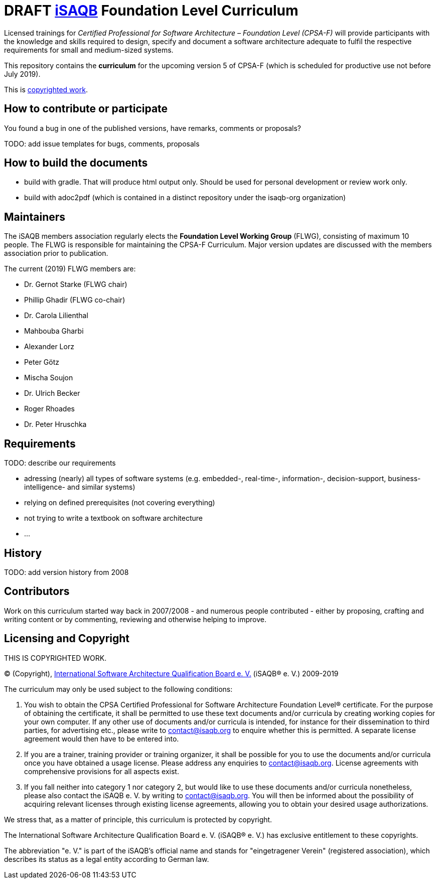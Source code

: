 = *DRAFT* https://isaqb.org[iSAQB] Foundation Level Curriculum

Licensed trainings for _Certified Professional for Software Architecture – Foundation Level (CPSA-F)_ will provide participants with the knowledge and skills required to design, specify and document a software architecture adequate to fulfil the respective requirements for small and medium-sized systems. 

This repository contains the *curriculum* for the upcoming version 5 of CPSA-F (which is scheduled for productive use not before July 2019). 

This is <<copyrighted,copyrighted work>>.

== How to contribute or participate
You found a bug in one of the published versions, have remarks, comments or proposals?

TODO: add issue templates for bugs, comments, proposals

== How to build the documents

* build with gradle. That will produce html output only. Should be used for personal development or review work only.
* build with adoc2pdf (which is contained in a distinct repository under the isaqb-org organization)

== Maintainers

The iSAQB members association regularly elects the *Foundation Level Working Group* (FLWG), consisting of maximum 10 people.
The FLWG is responsible for maintaining the CPSA-F Curriculum. Major version updates are discussed with the members association prior to publication.

The current (2019) FLWG members are:

* Dr. Gernot Starke (FLWG chair)
* Phillip Ghadir (FLWG co-chair)
* Dr. Carola Lilienthal
* Mahbouba Gharbi
* Alexander Lorz
* Peter Götz
* Mischa Soujon
* Dr. Ulrich Becker
* Roger Rhoades
* Dr. Peter Hruschka



== Requirements

TODO: describe our requirements

* adressing (nearly) all types of software systems (e.g. embedded-, real-time-, information-, decision-support, business-intelligence- and similar systems)
* relying on defined prerequisites (not covering everything)
* not trying to write a textbook on software architecture
* ...

== History

TODO: add version history from 2008

== Contributors
Work on this curriculum started way back in 2007/2008 - and numerous people contributed - either by proposing, crafting and writing content or by commenting, reviewing and otherwise helping to improve.


[[copyrighted]]
== Licensing and Copyright

THIS IS COPYRIGHTED WORK.

© (Copyright), https://isaqb.org[International Software Architecture Qualification Board e. V.]
(iSAQB® e. V.) 2009-2019

The curriculum may only be used subject to the following conditions:

1. You wish to obtain the CPSA Certified Professional for Software Architecture Foundation Level® certificate. For the purpose of obtaining the certificate, it shall be permitted to use these text documents and/or curricula by creating working copies for your own computer. If any other use of documents and/or curricula is intended, for instance for their dissemination to third parties, for advertising etc., please write to contact@isaqb.org to enquire whether this is permitted. A separate license agreement would then have to be entered into.

2. If you are a trainer, training provider or training organizer, it shall be possible for you to use the documents and/or curricula once you have obtained a usage license.
Please address any enquiries to contact@isaqb.org. License agreements with comprehensive provisions for all aspects exist.

3. If you fall neither into category 1 nor category 2, but would like to use these documents and/or curricula nonetheless, please also contact the iSAQB e. V. by writing to contact@isaqb.org. You will then be informed about the possibility of acquiring relevant licenses through existing license agreements, allowing you to obtain your desired usage authorizations.

We stress that, as a matter of principle, this curriculum is protected by copyright.

The International Software Architecture Qualification Board e. V. (iSAQB® e. V.) has exclusive entitlement to these copyrights.

The abbreviation "e. V." is part of the iSAQB's official name and stands for "eingetragener Verein" (registered association), which describes its status as a legal entity according to German law.
 